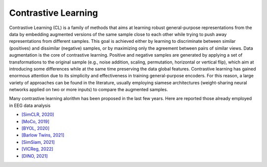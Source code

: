 Contrastive Learning
====================

Contrastive Learning (CL) is a family of methods that aims at learning robust general-purpose representations from the data by embedding augmented versions of the same sample close to each other while trying to push away representations from different samples. This goal is achieved either by learning to discriminate between similar (positives) and dissimilar (negative) samples, or by maximizing only the agreement between pairs of similar views. Data augmentation is the core of contrastive learning. Positive and negative samples are generated by applying a set of transformations to the original sample (e.g., noise addition, scaling, permutation, horizontal or vertical flip), which aim at introducing some differences while at the same time preserving the data global features. Contrastive learning has gained enormous attention due to its simplicity and effectiveness in training general-purpose encoders. For this reason, a large variety of approaches can be found in the literature, usually employing siamese architectures (weight-sharing neural networks applied on two or more inputs) to compare the augmented samples.

Many contrastive learning alorithm has been proposed in the last few years. Here are reported those already employed in EEG data analysis

- `[SimCLR, 2020] <https://arxiv.org/abs/2002.05709>`_
- `[MoCo, 2019] <https://arxiv.org/abs/1911.05722>`_
- `[BYOL, 2020] <https://arxiv.org/abs/2006.07733>`_
- `[Barlow Twins, 2021] <https://arxiv.org/abs/2103.03230>`_
- `[SimSiam, 2021] <https://arxiv.org/abs/2011.10566>`_
- `[VICReg, 2022] <https://arxiv.org/abs/2105.04906>`_
- `[DINO, 2021] <https://arxiv.org/abs/2104.14294>`_


